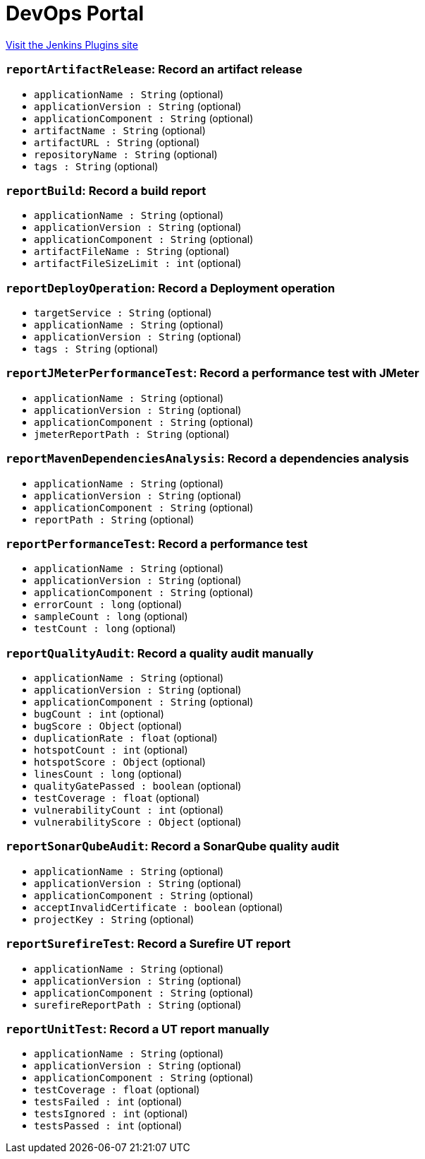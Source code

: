 = DevOps Portal
:page-layout: pipelinesteps

:notitle:
:description:
:author:
:email: jenkinsci-users@googlegroups.com
:sectanchors:
:toc: left
:compat-mode!:


++++
<a href="https://plugins.jenkins.io/devops-portal">Visit the Jenkins Plugins site</a>
++++


=== `reportArtifactRelease`: Record an artifact release
++++
<ul><li><code>applicationName : String</code> (optional)
</li>
<li><code>applicationVersion : String</code> (optional)
</li>
<li><code>applicationComponent : String</code> (optional)
</li>
<li><code>artifactName : String</code> (optional)
</li>
<li><code>artifactURL : String</code> (optional)
</li>
<li><code>repositoryName : String</code> (optional)
</li>
<li><code>tags : String</code> (optional)
</li>
</ul>


++++
=== `reportBuild`: Record a build report
++++
<ul><li><code>applicationName : String</code> (optional)
</li>
<li><code>applicationVersion : String</code> (optional)
</li>
<li><code>applicationComponent : String</code> (optional)
</li>
<li><code>artifactFileName : String</code> (optional)
</li>
<li><code>artifactFileSizeLimit : int</code> (optional)
</li>
</ul>


++++
=== `reportDeployOperation`: Record a Deployment operation
++++
<ul><li><code>targetService : String</code> (optional)
</li>
<li><code>applicationName : String</code> (optional)
</li>
<li><code>applicationVersion : String</code> (optional)
</li>
<li><code>tags : String</code> (optional)
</li>
</ul>


++++
=== `reportJMeterPerformanceTest`: Record a performance test with JMeter
++++
<ul><li><code>applicationName : String</code> (optional)
</li>
<li><code>applicationVersion : String</code> (optional)
</li>
<li><code>applicationComponent : String</code> (optional)
</li>
<li><code>jmeterReportPath : String</code> (optional)
</li>
</ul>


++++
=== `reportMavenDependenciesAnalysis`: Record a dependencies analysis
++++
<ul><li><code>applicationName : String</code> (optional)
</li>
<li><code>applicationVersion : String</code> (optional)
</li>
<li><code>applicationComponent : String</code> (optional)
</li>
<li><code>reportPath : String</code> (optional)
</li>
</ul>


++++
=== `reportPerformanceTest`: Record a performance test
++++
<ul><li><code>applicationName : String</code> (optional)
</li>
<li><code>applicationVersion : String</code> (optional)
</li>
<li><code>applicationComponent : String</code> (optional)
</li>
<li><code>errorCount : long</code> (optional)
</li>
<li><code>sampleCount : long</code> (optional)
</li>
<li><code>testCount : long</code> (optional)
</li>
</ul>


++++
=== `reportQualityAudit`: Record a quality audit manually
++++
<ul><li><code>applicationName : String</code> (optional)
</li>
<li><code>applicationVersion : String</code> (optional)
</li>
<li><code>applicationComponent : String</code> (optional)
</li>
<li><code>bugCount : int</code> (optional)
</li>
<li><code>bugScore : <code>Object</code></code> (optional)
</li>
<li><code>duplicationRate : float</code> (optional)
</li>
<li><code>hotspotCount : int</code> (optional)
</li>
<li><code>hotspotScore : <code>Object</code></code> (optional)
</li>
<li><code>linesCount : long</code> (optional)
</li>
<li><code>qualityGatePassed : boolean</code> (optional)
</li>
<li><code>testCoverage : float</code> (optional)
</li>
<li><code>vulnerabilityCount : int</code> (optional)
</li>
<li><code>vulnerabilityScore : <code>Object</code></code> (optional)
</li>
</ul>


++++
=== `reportSonarQubeAudit`: Record a SonarQube quality audit
++++
<ul><li><code>applicationName : String</code> (optional)
</li>
<li><code>applicationVersion : String</code> (optional)
</li>
<li><code>applicationComponent : String</code> (optional)
</li>
<li><code>acceptInvalidCertificate : boolean</code> (optional)
</li>
<li><code>projectKey : String</code> (optional)
</li>
</ul>


++++
=== `reportSurefireTest`: Record a Surefire UT report
++++
<ul><li><code>applicationName : String</code> (optional)
</li>
<li><code>applicationVersion : String</code> (optional)
</li>
<li><code>applicationComponent : String</code> (optional)
</li>
<li><code>surefireReportPath : String</code> (optional)
</li>
</ul>


++++
=== `reportUnitTest`: Record a UT report manually
++++
<ul><li><code>applicationName : String</code> (optional)
</li>
<li><code>applicationVersion : String</code> (optional)
</li>
<li><code>applicationComponent : String</code> (optional)
</li>
<li><code>testCoverage : float</code> (optional)
</li>
<li><code>testsFailed : int</code> (optional)
</li>
<li><code>testsIgnored : int</code> (optional)
</li>
<li><code>testsPassed : int</code> (optional)
</li>
</ul>


++++
